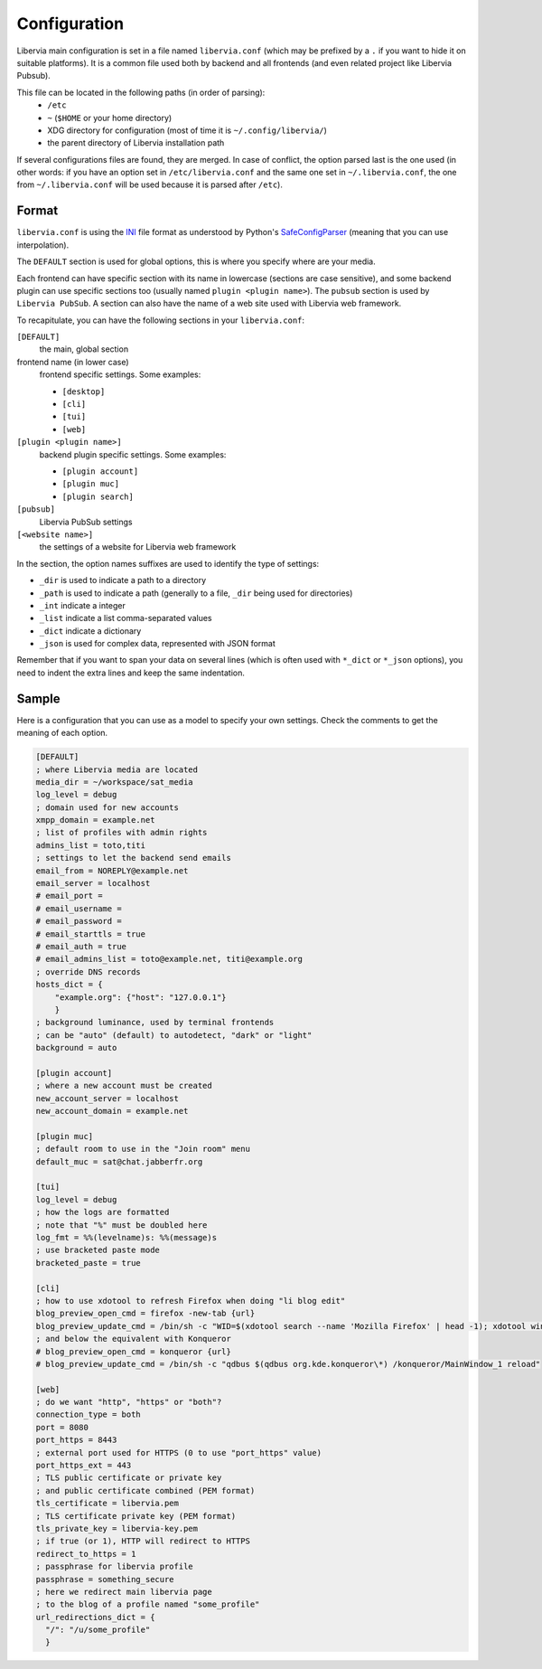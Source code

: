 .. _configuration:

=============
Configuration
=============

Libervia main configuration is set in a file named ``libervia.conf`` (which may be prefixed
by a ``.`` if you want to hide it on suitable platforms). It is a common file used both by
backend and all frontends (and even related project like Libervia Pubsub).

This file can be located in the following paths (in order of parsing):
  - ``/etc``
  - ``~`` (``$HOME`` or your home directory)
  - XDG directory for configuration (most of time it is
    ``~/.config/libervia/``)
  - the parent directory of Libervia installation path

If several configurations files are found, they are merged. In case of conflict, the
option parsed last is the one used (in other words: if you have an option set in
``/etc/libervia.conf`` and the same one set in ``~/.libervia.conf``, the one from ``~/.libervia.conf``
will be used because it is parsed after ``/etc``).

Format
======

``libervia.conf`` is using the `INI`_ file format as understood by Python's `SafeConfigParser`_
(meaning that you can use interpolation).

The ``DEFAULT`` section is used for global options, this is where you specify where are
your media.

Each frontend can have specific section with its name in lowercase (sections are case
sensitive), and some backend plugin can use specific sections too (usually named ``plugin
<plugin name>``). The ``pubsub`` section is used by ``Libervia PubSub``. A section can also
have the name of a web site used with Libervia web framework.


To recapitulate, you can have the following sections in your ``libervia.conf``:

``[DEFAULT]``
  the main, global section
frontend name (in lower case)
  frontend specific settings. Some examples:

  - ``[desktop]``
  - ``[cli]``
  - ``[tui]``
  - ``[web]``
``[plugin <plugin name>]``
  backend plugin specific settings. Some examples:

  - ``[plugin account]``
  - ``[plugin muc]``
  - ``[plugin search]``
``[pubsub]``
  Libervia PubSub settings
``[<website name>]``
  the settings of a website for Libervia web framework

.. _INI: https://en.wikipedia.org/wiki/INI_file
.. _SafeConfigParser: https://docs.python.org/2/library/configparser.html

In the section, the option names suffixes are used to identify the type of settings:

- ``_dir`` is used to indicate a path to a directory
- ``_path`` is used to indicate a path (generally to a file, ``_dir`` being used for
  directories)
- ``_int`` indicate a integer
- ``_list`` indicate a list comma-separated values
- ``_dict`` indicate a dictionary
- ``_json`` is used for complex data, represented with JSON format

Remember that if you want to span your data on several lines (which is often used with
``*_dict`` or ``*_json`` options), you need to indent the extra lines and keep the same
indentation.

Sample
======

Here is a configuration that you can use as a model to specify your own settings. Check
the comments to get the meaning of each option.

.. sourcecode:: cfg

    [DEFAULT]
    ; where Libervia media are located
    media_dir = ~/workspace/sat_media
    log_level = debug
    ; domain used for new accounts
    xmpp_domain = example.net
    ; list of profiles with admin rights
    admins_list = toto,titi
    ; settings to let the backend send emails
    email_from = NOREPLY@example.net
    email_server = localhost
    # email_port =
    # email_username =
    # email_password =
    # email_starttls = true
    # email_auth = true
    # email_admins_list = toto@example.net, titi@example.org
    ; override DNS records
    hosts_dict = {
        "example.org": {"host": "127.0.0.1"}
        }
    ; background luminance, used by terminal frontends
    ; can be "auto" (default) to autodetect, "dark" or "light"
    background = auto

    [plugin account]
    ; where a new account must be created
    new_account_server = localhost
    new_account_domain = example.net

    [plugin muc]
    ; default room to use in the "Join room" menu
    default_muc = sat@chat.jabberfr.org

    [tui]
    log_level = debug
    ; how the logs are formatted
    ; note that "%" must be doubled here
    log_fmt = %%(levelname)s: %%(message)s
    ; use bracketed paste mode
    bracketed_paste = true

    [cli]
    ; how to use xdotool to refresh Firefox when doing "li blog edit"
    blog_preview_open_cmd = firefox -new-tab {url}
    blog_preview_update_cmd = /bin/sh -c "WID=$(xdotool search --name 'Mozilla Firefox' | head -1); xdotool windowactivate $WID; xdotool key F5"
    ; and below the equivalent with Konqueror
    # blog_preview_open_cmd = konqueror {url}
    # blog_preview_update_cmd = /bin/sh -c "qdbus $(qdbus org.kde.konqueror\*) /konqueror/MainWindow_1 reload"

    [web]
    ; do we want "http", "https" or "both"?
    connection_type = both
    port = 8080
    port_https = 8443
    ; external port used for HTTPS (0 to use "port_https" value)
    port_https_ext = 443
    ; TLS public certificate or private key
    ; and public certificate combined (PEM format)
    tls_certificate = libervia.pem
    ; TLS certificate private key (PEM format)
    tls_private_key = libervia-key.pem
    ; if true (or 1), HTTP will redirect to HTTPS
    redirect_to_https = 1
    ; passphrase for libervia profile
    passphrase = something_secure
    ; here we redirect main libervia page
    ; to the blog of a profile named "some_profile"
    url_redirections_dict = {
      "/": "/u/some_profile"
      }
